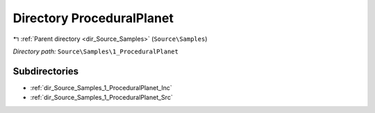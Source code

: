 .. _dir_Source_Samples_1_ProceduralPlanet:


Directory ProceduralPlanet
==========================


|exhale_lsh| :ref:`Parent directory <dir_Source_Samples>` (``Source\Samples``)

.. |exhale_lsh| unicode:: U+021B0 .. UPWARDS ARROW WITH TIP LEFTWARDS

*Directory path:* ``Source\Samples\1_ProceduralPlanet``

Subdirectories
--------------

- :ref:`dir_Source_Samples_1_ProceduralPlanet_Inc`
- :ref:`dir_Source_Samples_1_ProceduralPlanet_Src`



